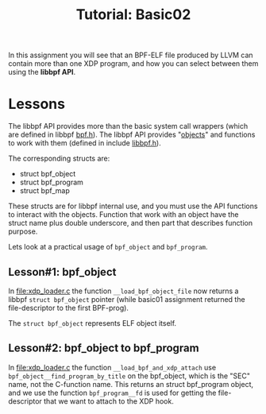 # -*- fill-column: 76; -*-
#+TITLE: Tutorial: Basic02
#+OPTIONS: ^:nil

In this assignment you will see that an BPF-ELF file produced by LLVM can
contain more than one XDP program, and how you can select between them using
the *libbpf API*.

* Lessons

The libbpf API provides more than the basic system call wrappers (which are
defined in libbpf [[https://github.com/libbpf/libbpf/blob/master/src/bpf.h][bpf.h]]). The libbpf API provides "[[https://github.com/libbpf/libbpf/blob/master/src/README.rst#objects][objects]]" and functions to
work with them (defined in include [[https://github.com/libbpf/libbpf/blob/master/src/libbpf.h][libbpf.h]]).

The corresponding structs are:
 - struct bpf_object
 - struct bpf_program
 - struct bpf_map

These structs are for libbpf internal use, and you must use the API
functions to interact with the objects. Function that work with an object
have the struct name plus double underscore, and then part that describes
function purpose.

Lets look at a practical usage of =bpf_object= and =bpf_program=.

** Lesson#1: bpf_object

In [[file:xdp_loader.c]] the function =__load_bpf_object_file= now returns a
libbpf =struct bpf_object= pointer (while basic01 assignment returned the
file-descriptor to the first BPF-prog).

The =struct bpf_object= represents ELF object itself.

** Lesson#2: bpf_object to bpf_program

In [[file:xdp_loader.c]] the function =__load_bpf_and_xdp_attach= use
=bpf_object__find_program_by_title= on the bpf_object, which is the "SEC"
name, not the C-function name. This returns an struct bpf_program object,
and we use the function =bpf_program__fd= is used for getting the
file-descriptor that we want to attach to the XDP hook.

